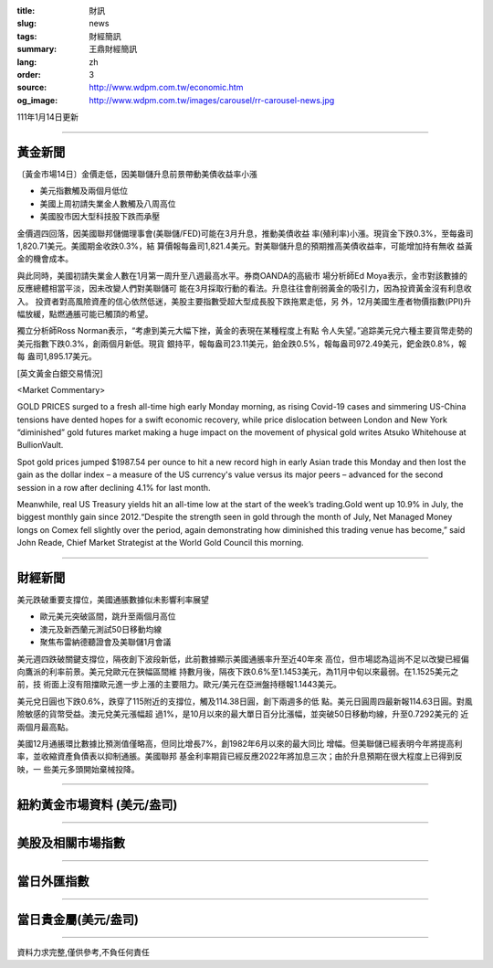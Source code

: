 :title: 財訊
:slug: news
:tags: 財經簡訊
:summary: 王鼎財經簡訊
:lang: zh
:order: 3
:source: http://www.wdpm.com.tw/economic.htm
:og_image: http://www.wdpm.com.tw/images/carousel/rr-carousel-news.jpg

111年1月14日更新

----

黃金新聞
++++++++

〔黃金市場14日〕金價走低，因美聯儲升息前景帶動美債收益率小漲

* 美元指數觸及兩個月低位
* 美國上周初請失業金人數觸及八周高位
* 美國股市因大型科技股下跌而承壓

金價週四回落，因美國聯邦儲備理事會(美聯儲/FED)可能在3月升息，推動美債收益
率(殖利率)小漲。現貨金下跌0.3%，至每盎司1,820.71美元。美國期金收跌0.3%，結
算價報每盎司1,821.4美元。對美聯儲升息的預期推高美債收益率，可能增加持有無收
益黃金的機會成本。

與此同時，美國初請失業金人數在1月第一周升至八週最高水平。券商OANDA的高級市
場分析師Ed Moya表示，金市對該數據的反應總體相當平淡，因未改變人們對美聯儲可
能在3月採取行動的看法。升息往往會削弱黃金的吸引力，因為投資黃金沒有利息收入。
投資者對高風險資產的信心依然低迷，美股主要指數受超大型成長股下跌拖累走低，另
外，12月美國生產者物價指數(PPI)升幅放緩，點燃通脹可能已觸頂的希望。

獨立分析師Ross Norman表示，“考慮到美元大幅下挫，黃金的表現在某種程度上有點
令人失望。”追踪美元兌六種主要貨幣走勢的美元指數下跌0.3%，創兩個月新低。現貨
銀持平，報每盎司23.11美元，鉑金跌0.5%，報每盎司972.49美元，鈀金跌0.8%，報每
盎司1,895.17美元。







[英文黃金白銀交易情況]

<Market Commentary>

GOLD PRICES surged to a fresh all-time high early Monday morning, as 
rising Covid-19 cases and simmering US-China tensions have dented hopes 
for a swift economic recovery, while price dislocation between London and 
New York “diminished” gold futures market making a huge impact on the 
movement of physical gold writes Atsuko Whitehouse at BullionVault.
 
Spot gold prices jumped $1987.54 per ounce to hit a new record high in 
early Asian trade this Monday and then lost the gain as the dollar 
index – a measure of the US currency's value versus its major 
peers – advanced for the second session in a row after declining 4.1% 
for last month.
 
Meanwhile, real US Treasury yields hit an all-time low at the start of 
the week’s trading.Gold went up 10.9% in July, the biggest monthly gain 
since 2012.“Despite the strength seen in gold through the month of July, 
Net Managed Money longs on Comex fell slightly over the period, again 
demonstrating how diminished this trading venue has become,” said John 
Reade, Chief Market Strategist at the World Gold Council this morning.

----

財經新聞
++++++++
美元跌破重要支撐位，美國通脹數據似未影響利率展望

* 歐元美元突破區間，跳升至兩個月高位
* 澳元及新西蘭元測試50日移動均線
* 聚焦布雷納德聽證會及美聯儲1月會議

美元週四跌破關鍵支撐位，隔夜創下波段新低，此前數據顯示美國通脹率升至近40年來
高位，但市場認為這尚不足以改變已經偏向鷹派的利率前景。美元兌歐元在狹幅區間維
持數月後，隔夜下跌0.6%至1.1453美元，為11月中旬以來最弱。在1.1525美元之前，技
術面上沒有阻擋歐元進一步上漲的主要阻力。歐元/美元在亞洲盤持穩報1.1443美元。
    
美元兌日圓也下跌0.6%，跌穿了115附近的支撐位，觸及114.38日圓，創下兩週多的低
點。美元日圓周四最新報114.63日圓。對風險敏感的貨幣受益。澳元兌美元漲幅超
過1%，是10月以來的最大單日百分比漲幅，並突破50日移動均線，升至0.7292美元的
近兩個月最高點。 
    
美國12月通脹環比數據比預測值僅略高，但同比增長7%，創1982年6月以來的最大同比
增幅。但美聯儲已經表明今年將提高利率，並收縮資產負債表以抑制通脹。美國聯邦
基金利率期貨已經反應2022年將加息三次；由於升息預期在很大程度上已得到反映，一
些美元多頭開始棄械投降。





            


----

紐約黃金市場資料 (美元/盎司)
++++++++++++++++++++++++++++

.. raw:: html

  <A HREF="http://www.kitco.com/connecting.html">
  <IMG SRC="http://www.kitconet.com/images/quotes_4b2.gif" BORDER="0" ALT="[Most Recent Quotes from www.kitco.com]">
  </A>

----

美股及相關市場指數
++++++++++++++++++

.. raw:: html

  <!-- TradingView Widget BEGIN -->
  <div class="tradingview-widget-container">
    <div class="tradingview-widget-container__widget"></div>
    <div class="tradingview-widget-copyright"><a href="https://tw.tradingview.com/markets/indices/" rel="noopener" target="_blank"><span class="blue-text">指數行情</span></a>由TradingView提供</div>
    <script type="text/javascript" src="https://s3.tradingview.com/external-embedding/embed-widget-market-quotes.js" async>
    {
    "title": "指數",
    "width": 770,
    "height": 450,
    "locale": "zh_TW",
    "symbolsGroups": [
      {
        "name": "美國和加拿大",
        "symbols": [
          {
            "name": "FOREXCOM:SPXUSD",
            "displayName": "標準普爾500"
          },
          {
            "name": "FOREXCOM:NSXUSD",
            "displayName": "納斯達克100指數"
          },
          {
            "name": "CME_MINI:ES1!",
            "displayName": "E-迷你 標普指數期貨"
          },
          {
            "name": "INDEX:DXY",
            "displayName": "美元指數"
          },
          {
            "name": "FOREXCOM:DJI",
            "displayName": "道瓊斯 30"
          }
        ]
      },
      {
        "name": "歐洲",
        "symbols": [
          {
            "name": "INDEX:SX5E",
            "displayName": "歐元藍籌50"
          },
          {
            "name": "FOREXCOM:UKXGBP",
            "displayName": "富時100"
          },
          {
            "name": "INDEX:DEU30",
            "displayName": "德國DAX指數"
          },
          {
            "name": "INDEX:CAC40",
            "displayName": "法國 CAC 40 指數"
          },
          {
            "name": "INDEX:SMI"
          }
        ]
      },
      {
        "name": "亞太",
        "symbols": [
          {
            "name": "INDEX:NKY",
            "displayName": "日經225"
          },
          {
            "name": "INDEX:HSI",
            "displayName": "恆生"
          },
          {
            "name": "BSE:SENSEX",
            "displayName": "印度孟買指數"
          },
          {
            "name": "BSE:BSE500"
          },
          {
            "name": "INDEX:KSIC",
            "displayName": "韓國Kospi綜合指數"
          }
        ]
      }
    ],
    "colorTheme": "light"
  }
    </script>
  </div>
  <!-- TradingView Widget END -->

----

當日外匯指數
++++++++++++

.. raw:: html

  <!-- TradingView Widget BEGIN -->
  <div class="tradingview-widget-container">
    <div class="tradingview-widget-container__widget"></div>
    <div class="tradingview-widget-copyright"><a href="https://tw.tradingview.com/markets/currencies/forex-cross-rates/" rel="noopener" target="_blank"><span class="blue-text">外匯匯率</span></a>由TradingView提供</div>
    <script type="text/javascript" src="https://s3.tradingview.com/external-embedding/embed-widget-forex-cross-rates.js" async>
    {
    "width": "100%",
    "height": "100%",
    "currencies": [
      "EUR",
      "USD",
      "JPY",
      "GBP",
      "CNY",
      "TWD"
    ],
    "isTransparent": false,
    "colorTheme": "light",
    "locale": "zh_TW"
  }
    </script>
  </div>
  <!-- TradingView Widget END -->

----

當日貴金屬(美元/盎司)
+++++++++++++++++++++

.. raw:: html 

  <A HREF="http://www.kitco.com/connecting.html">
  <IMG SRC="http://www.kitconet.com/images/quotes_7a.gif" BORDER="0" ALT="[Most Recent Quotes from www.kitco.com]">
  </A>

----

資料力求完整,僅供參考,不負任何責任
